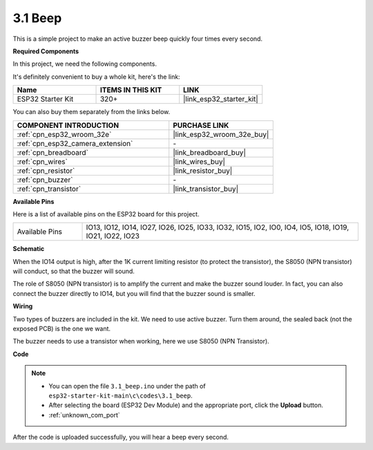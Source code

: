 .. _ar_ac_buz:

3.1 Beep
==================
This is a simple project to make an active buzzer beep quickly four times every second.

**Required Components**

In this project, we need the following components. 

It's definitely convenient to buy a whole kit, here's the link: 

.. list-table::
    :widths: 20 20 20
    :header-rows: 1

    *   - Name	
        - ITEMS IN THIS KIT
        - LINK
    *   - ESP32 Starter Kit
        - 320+
        - |link_esp32_starter_kit|

You can also buy them separately from the links below.

.. list-table::
    :widths: 30 20
    :header-rows: 1

    *   - COMPONENT INTRODUCTION
        - PURCHASE LINK

    *   - :ref:`cpn_esp32_wroom_32e`
        - |link_esp32_wroom_32e_buy|
    *   - :ref:`cpn_esp32_camera_extension`
        - \-
    *   - :ref:`cpn_breadboard`
        - |link_breadboard_buy|
    *   - :ref:`cpn_wires`
        - |link_wires_buy|
    *   - :ref:`cpn_resistor`
        - |link_resistor_buy|
    *   - :ref:`cpn_buzzer`
        - \-
    *   - :ref:`cpn_transistor`
        - |link_transistor_buy|

**Available Pins**

Here is a list of available pins on the ESP32 board for this project.

.. list-table::
    :widths: 5 20 

    * - Available Pins
      - IO13, IO12, IO14, IO27, IO26, IO25, IO33, IO32, IO15, IO2, IO0, IO4, IO5, IO18, IO19, IO21, IO22, IO23


**Schematic**

.. image:: ../../img/circuit/circuit_3.1_buzzer.png
    :width: 500
    :align: center

When the IO14 output is high, after the 1K current limiting resistor (to protect the transistor), the S8050 (NPN transistor) will conduct, so that the buzzer will sound.

The role of S8050 (NPN transistor) is to amplify the current and make the buzzer sound louder. In fact, you can also connect the buzzer directly to IO14, but you will find that the buzzer sound is smaller.

**Wiring**


Two types of buzzers are included in the kit. 
We need to use active buzzer. Turn them around, the sealed back (not the exposed PCB) is the one we want.

.. image:: ../../components/img/buzzer.png
    :width: 500
    :align: center

The buzzer needs to use a transistor when working, here we use S8050 (NPN Transistor).

.. image:: ../../img/wiring/3.1_buzzer_bb.png


**Code**


.. note::

    * You can open the file ``3.1_beep.ino`` under the path of ``esp32-starter-kit-main\c\codes\3.1_beep``. 
    * After selecting the board (ESP32 Dev Module) and the appropriate port, click the **Upload** button.
    * :ref:`unknown_com_port`
   
.. raw:: html
    
    <iframe src=https://create.arduino.cc/editor/sunfounder01/f17a663c-2941-407e-9137-6f6eacd28c23/preview?embed style="height:510px;width:100%;margin:10px 0" frameborder=0></iframe>

After the code is uploaded successfully, you will hear a beep every second.